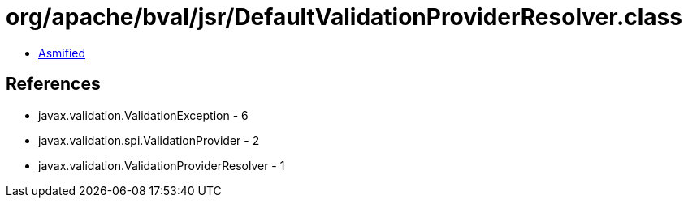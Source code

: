 = org/apache/bval/jsr/DefaultValidationProviderResolver.class

 - link:DefaultValidationProviderResolver-asmified.java[Asmified]

== References

 - javax.validation.ValidationException - 6
 - javax.validation.spi.ValidationProvider - 2
 - javax.validation.ValidationProviderResolver - 1
